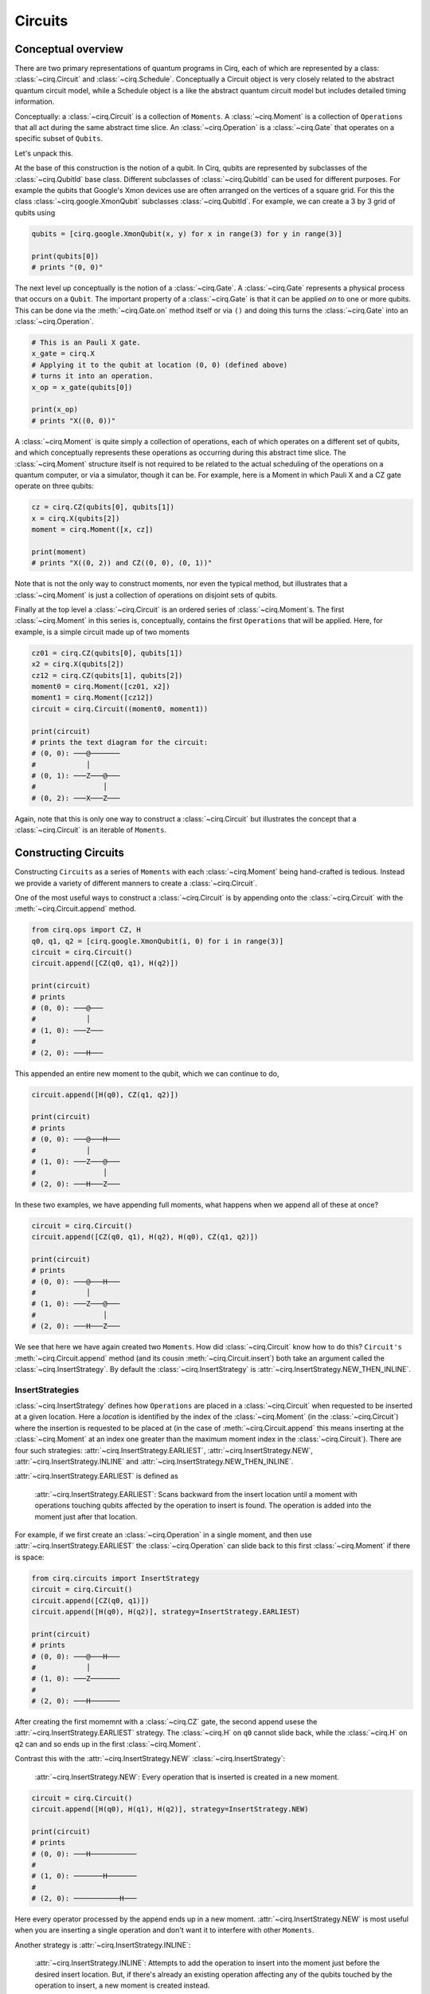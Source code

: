 Circuits
========

Conceptual overview
-------------------

There are two primary representations of quantum programs in Cirq, each of
which are represented by a class: :class:`~cirq.Circuit` and
:class:`~cirq.Schedule`. Conceptually a Circuit object is very closely
related to the abstract quantum circuit model, while a Schedule object is a
like the abstract quantum circuit model but includes detailed timing
information.

Conceptually: a :class:`~cirq.Circuit` is a collection of ``Moments``. A
:class:`~cirq.Moment` is a collection of ``Operations`` that all act during
the same abstract time slice. An :class:`~cirq.Operation` is a
:class:`~cirq.Gate` that operates on a specific subset of ``Qubits``.

.. image:: CircuitMomentOperation.png

Let's unpack this.

At the base of this construction is the notion of a qubit.  In
Cirq, qubits are represented by subclasses of the :class:`~cirq.QubitId`
base class. Different subclasses of :class:`~cirq.QubitId` can be used
for different purposes.  For example the qubits that Google's
Xmon devices use are often arranged on the vertices of a
square grid.  For this the class :class:`~cirq.google.XmonQubit`
subclasses :class:`~cirq.QubitId`.   For example, we can create
a 3 by 3 grid of qubits using

.. code-block:: python

    qubits = [cirq.google.XmonQubit(x, y) for x in range(3) for y in range(3)]

    print(qubits[0])
    # prints "(0, 0)"

The next level up conceptually is the notion of a :class:`~cirq.Gate`.
A :class:`~cirq.Gate` represents a physical process that occurs on a
``Qubit``.  The important property of a :class:`~cirq.Gate` is that it
can be applied *on* to one or more qubits.  This can be done
via the :meth:`~cirq.Gate.on` method itself or via ``()`` and doing this
turns the :class:`~cirq.Gate` into an :class:`~cirq.Operation`.

.. code-block:: python

    # This is an Pauli X gate.
    x_gate = cirq.X
    # Applying it to the qubit at location (0, 0) (defined above)
    # turns it into an operation.
    x_op = x_gate(qubits[0])

    print(x_op)
    # prints "X((0, 0))"

A :class:`~cirq.Moment` is quite simply a collection of operations, each of
which operates on a different set of qubits, and which conceptually
represents these operations as occurring during this abstract time
slice. The :class:`~cirq.Moment` structure itself is not required to be
related to the actual scheduling of the operations on a quantum
computer, or via a simulator, though it can be.  For example, here
is a Moment in which Pauli X and a CZ gate operate on three qubits:

.. code-block:: python

    cz = cirq.CZ(qubits[0], qubits[1])
    x = cirq.X(qubits[2])
    moment = cirq.Moment([x, cz])

    print(moment)
    # prints "X((0, 2)) and CZ((0, 0), (0, 1))"

Note that is not the only way to construct moments, nor even the
typical method, but illustrates that a :class:`~cirq.Moment` is just a
collection of operations on disjoint sets of qubits.

Finally at the top level a :class:`~cirq.Circuit` is an ordered series
of :class:`~cirq.Moment`s.  The first :class:`~cirq.Moment` in this series is,
conceptually, contains the first ``Operations`` that will be
applied.  Here, for example, is a simple circuit made up of
two moments

.. code-block:: python

    cz01 = cirq.CZ(qubits[0], qubits[1])
    x2 = cirq.X(qubits[2])
    cz12 = cirq.CZ(qubits[1], qubits[2])
    moment0 = cirq.Moment([cz01, x2])
    moment1 = cirq.Moment([cz12])
    circuit = cirq.Circuit((moment0, moment1))

    print(circuit)
    # prints the text diagram for the circuit:
    # (0, 0): ───@───────
    #            │
    # (0, 1): ───Z───@───
    #                │
    # (0, 2): ───X───Z───

Again, note that this is only one way to construct a :class:`~cirq.Circuit`
but illustrates the concept that a :class:`~cirq.Circuit` is an iterable
of ``Moments``.

Constructing Circuits
---------------------

Constructing ``Circuits`` as a series of ``Moments`` with each
:class:`~cirq.Moment` being hand-crafted is tedious. Instead we provide a
variety of different manners to create a :class:`~cirq.Circuit`.

One of the most useful ways to construct a :class:`~cirq.Circuit` is by
appending onto the :class:`~cirq.Circuit` with the
:meth:`~cirq.Circuit.append` method.

.. code-block:: python

    from cirq.ops import CZ, H
    q0, q1, q2 = [cirq.google.XmonQubit(i, 0) for i in range(3)]
    circuit = cirq.Circuit()
    circuit.append([CZ(q0, q1), H(q2)])

    print(circuit)
    # prints
    # (0, 0): ───@───
    #            │
    # (1, 0): ───Z───
    #
    # (2, 0): ───H───

This appended an entire new moment to the qubit, which we can continue to do,

.. code-block:: python

    circuit.append([H(q0), CZ(q1, q2)])

    print(circuit)
    # prints
    # (0, 0): ───@───H───
    #            │
    # (1, 0): ───Z───@───
    #                │
    # (2, 0): ───H───Z───

In these two examples, we have appending full moments, what happens when we
append all of these at once?

.. code-block:: python

    circuit = cirq.Circuit()
    circuit.append([CZ(q0, q1), H(q2), H(q0), CZ(q1, q2)])

    print(circuit)
    # prints
    # (0, 0): ───@───H───
    #            │
    # (1, 0): ───Z───@───
    #                │
    # (2, 0): ───H───Z───

We see that here we have again created two ``Moments``. How did
:class:`~cirq.Circuit` know how to do this? ``Circuit's``
:meth:`~cirq.Circuit.append` method (and its cousin
:meth:`~cirq.Circuit.insert`) both take an argument called the
:class:`~cirq.InsertStrategy`. By default the :class:`~cirq.InsertStrategy`
is :attr:`~cirq.InsertStrategy.NEW_THEN_INLINE`.

InsertStrategies
^^^^^^^^^^^^^^^^

:class:`~cirq.InsertStrategy` defines how ``Operations`` are placed in a
:class:`~cirq.Circuit` when requested to be inserted at a given location.
Here a `location` is identified by the index of the :class:`~cirq.Moment` (in
the :class:`~cirq.Circuit`) where the insertion is requested to be placed at
(in the case of :meth:`~cirq.Circuit.append` this means inserting at the :class:`~cirq.Moment`
at an index one greater than the maximum moment index in the
:class:`~cirq.Circuit`). There are four such strategies:
:attr:`~cirq.InsertStrategy.EARLIEST`, :attr:`~cirq.InsertStrategy.NEW`,
:attr:`~cirq.InsertStrategy.INLINE` and
:attr:`~cirq.InsertStrategy.NEW_THEN_INLINE`.

:attr:`~cirq.InsertStrategy.EARLIEST` is defined as

    :attr:`~cirq.InsertStrategy.EARLIEST`: Scans backward from the insert
    location until a moment with operations touching qubits affected by the
    operation to insert is found. The operation is added into the moment just
    after that location.

For example, if we first create an :class:`~cirq.Operation` in a single moment,
and then use :attr:`~cirq.InsertStrategy.EARLIEST` the :class:`~cirq.Operation` can slide back to this
first :class:`~cirq.Moment` if there is space:

.. code-block:: python

    from cirq.circuits import InsertStrategy
    circuit = cirq.Circuit()
    circuit.append([CZ(q0, q1)])
    circuit.append([H(q0), H(q2)], strategy=InsertStrategy.EARLIEST)

    print(circuit)
    # prints
    # (0, 0): ───@───H───
    #            │
    # (1, 0): ───Z───────
    #
    # (2, 0): ───H───────

After creating the first momemnt with a :class:`~cirq.CZ` gate, the second
append usese the :attr:`~cirq.InsertStrategy.EARLIEST` strategy. The
:class:`~cirq.H` on ``q0`` cannot slide back, while the :class:`~cirq.H` on
``q2`` can and so ends up in the first :class:`~cirq.Moment`.

Contrast this with the :attr:`~cirq.InsertStrategy.NEW`
:class:`~cirq.InsertStrategy`:

    :attr:`~cirq.InsertStrategy.NEW`: Every operation that is inserted is
    created in a new moment.

.. code-block:: python

    circuit = cirq.Circuit()
    circuit.append([H(q0), H(q1), H(q2)], strategy=InsertStrategy.NEW)

    print(circuit)
    # prints
    # (0, 0): ───H───────────
    #
    # (1, 0): ───────H───────
    #
    # (2, 0): ───────────H───

Here every operator processed by the append ends up in a new moment.
:attr:`~cirq.InsertStrategy.NEW` is most useful when you are inserting a single operation and
don't want it to interfere with other ``Moments``.

Another strategy is :attr:`~cirq.InsertStrategy.INLINE`:

    :attr:`~cirq.InsertStrategy.INLINE`: Attempts to add the operation to
    insert into the moment just before the desired insert location. But, if
    there's already an existing operation affecting any of the qubits touched
    by the operation to insert, a new moment is created instead.

.. code-block:: python

    circuit = cirq.Circuit()
    circuit.append([CZ(q1, q2)])
    circuit.append([CZ(q0,q1), H(q2), H(q0)], strategy=InsertStrategy.INLINE)

    print(circuit)
    # prints
    # (0, 0): ───────@───H───
    #                │
    # (1, 0): ───@───Z───────
    #            │
    # (2, 0): ───Z───H───────

After an initial :class:`~cirq.CZ` between the second and third qubit, we try
to insert 3 ``Operations``. We see that the :class:`~cirq.CZ` on the first
two qubits and the :class:`~cirq.H` on the third qubit are inserted into the
new :class:`~cirq.Moment`, but then the insert of :class:`~cirq.H` on the
first qubit cannot be insert into this :class:`~cirq.Moment`, so a new
:class:`~cirq.Moment` is created.

Finally we turn to the default strategy:

    :attr:`~cirq.InsertStrategy.NEW_THEN_INLINE`: Creates a new moment at the
    desired insert location for the first operation, but then switches to
    inserting operations according to :attr:`~cirq.InsertStrategy.INLINE`.

.. code-block:: python

    circuit = cirq.Circuit()
    circuit.append([H(q0)])
    circuit.append([CZ(q1,q2), H(q0)], strategy=InsertStrategy.NEW_THEN_INLINE)

    print(circuit)
    # prints
    # (0, 0): ───H───H───
    #
    # (1, 0): ───────@───
    #                │
    # (2, 0): ───────Z───

The first append creates a single moment with a :class:`~cirq.H` on the first
qubit. Then the append with the :attr:`~cirq.InsertStrategy.NEW_THEN_INLINE`
strategy begins by inserting the :class:`~cirq.CZ` in a new
:class:`~cirq.Moment` (the :attr:`~cirq.InsertStrategy.NEW` in
:attr:`~cirq.InsertStrategy.NEW_THEN_INLINE`). Subsequent appending is done
:attr:`~cirq.InsertStrategy.INLINE` so the next :class:`~cirq.H` on the first
qubit is appending in the just created :class:`~cirq.Moment`.

Here is a helpful diagram for the different ``InsertStrategies``

TODO(dabacon): diagram.


Patterns for Arguments to Append and Insert
^^^^^^^^^^^^^^^^^^^^^^^^^^^^^^^^^^^^^^^^^^^

Above we have used a series of :meth:`~cirq.Circuit.append` calls with a list
of different ``Operations`` we are adding to the circuit. But the argument
where we have supplied a list can also take more than just :class:`list`
values.

Example:

.. code-block:: python

    def my_layer():
        yield CZ(q0, q1)
        yield [H(q) for q in (q0, q1, q2)]
        yield [CZ(q1, q2)]
        yield [H(q0), [CZ(q1, q2)]]

    circuit = cirq.Circuit()
    circuit.append(my_layer())

    for x in my_layer():
        print(x)
    # prints
    # CZ((0, 0), (1, 0))
    # [Operation(H, (XmonQubit(0, 0),)), Operation(H, (XmonQubit(1, 0),)), Operation(H, (XmonQubit(2, 0),))]
    # [Operation(CZ, (XmonQubit(1, 0), XmonQubit(2, 0)))]
    # [Operation(H, (XmonQubit(0, 0),)), [Operation(CZ, (XmonQubit(1, 0), XmonQubit(2, 0)))]]

    print(circuit)
    # prints
    # (0, 0): ───@───H───H───────
    #            │
    # (1, 0): ───Z───H───@───@───
    #                    │   │
    # (2, 0): ───────H───Z───Z───

Recall that in Python functions that have a ``yield`` are *generators*.
Generators are functions that act as *iterators*. Above we see that we can
iterate over ``my_layer()``. We see that when we do this each of the
``yields`` produces what was yielded, and here these are ``Operations``,
lists of ``Operations`` or lists of ``Operations`` mixed with lists of
``Operations``. But when we pass this iterator to the append method,
something magical happens. :class:`~cirq.Circuit` is able to flatten all of
these an pass them as one giant list to :meth:`~cirq.Circuit.append` (this
also works for :meth:`~cirq.Circuit.insert`).

.. note::

    The above idea uses a concept we call an ``OP_TREE``. An ``OP_TREE`` is
    not a class, but a contract. The basic idea is that, if the input can be
    iteratively flattened into a list of operations, then the input is an
    ``OP_TREE``.

A very nice pattern emerges from this structure: define
*generators* for sub-circuits, which can vary by size
or :class:`~cirq.Operation` parameters.

Another useful method is to construct a :class:`~cirq.Circuit` fully formed
from an ``OP_TREE`` via the static method :meth:`~cirq.Circuit.from_ops`
(which takes an insertion strategy as a parameter):

.. code-block:: python

    circuit = cirq.Circuit.from_ops(H(q0), H(q1))
    print(circuit)
    # prints
    # (0, 0): ───H───
    #
    # (1, 0): ───H───


Slicing and Iterating over Circuits
^^^^^^^^^^^^^^^^^^^^^^^^^^^^^^^^^^^

``Circuits`` can be iterated over and sliced. When they are iterated
over each item in the iteration is a moment:

.. code-block:: python

    circuit = cirq.Circuit.from_ops(H(q0), CZ(q0, q1))
    for moment in circuit:
        print(moment)
    # prints
    # H((0, 0))
    # CZ((0, 0), (1, 0))

Slicing a :class:`~cirq.Circuit` on the other hand, produces a new
:class:`~cirq.Circuit` with only the moments corresponding to the slice:

.. code-block:: python

    circuit = cirq.Circuit.from_ops(H(q0), CZ(q0, q1), H(q1), CZ(q0, q1))
    print(circuit[1:3])
    # prints
    # (0, 0): ───@───────
    #            │
    # (1, 0): ───Z───H───

Especially useful is dropping the last moment (which is often just
measurements): ``circuit[:-1]``, or reversing a circuit:
``circuit[::-1]``.
